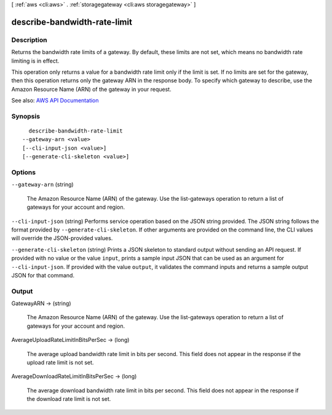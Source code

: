 [ :ref:`aws <cli:aws>` . :ref:`storagegateway <cli:aws storagegateway>` ]

.. _cli:aws storagegateway describe-bandwidth-rate-limit:


*****************************
describe-bandwidth-rate-limit
*****************************



===========
Description
===========



Returns the bandwidth rate limits of a gateway. By default, these limits are not set, which means no bandwidth rate limiting is in effect.

 

This operation only returns a value for a bandwidth rate limit only if the limit is set. If no limits are set for the gateway, then this operation returns only the gateway ARN in the response body. To specify which gateway to describe, use the Amazon Resource Name (ARN) of the gateway in your request.



See also: `AWS API Documentation <https://docs.aws.amazon.com/goto/WebAPI/storagegateway-2013-06-30/DescribeBandwidthRateLimit>`_


========
Synopsis
========

::

    describe-bandwidth-rate-limit
  --gateway-arn <value>
  [--cli-input-json <value>]
  [--generate-cli-skeleton <value>]




=======
Options
=======

``--gateway-arn`` (string)


  The Amazon Resource Name (ARN) of the gateway. Use the  list-gateways operation to return a list of gateways for your account and region.

  

``--cli-input-json`` (string)
Performs service operation based on the JSON string provided. The JSON string follows the format provided by ``--generate-cli-skeleton``. If other arguments are provided on the command line, the CLI values will override the JSON-provided values.

``--generate-cli-skeleton`` (string)
Prints a JSON skeleton to standard output without sending an API request. If provided with no value or the value ``input``, prints a sample input JSON that can be used as an argument for ``--cli-input-json``. If provided with the value ``output``, it validates the command inputs and returns a sample output JSON for that command.



======
Output
======

GatewayARN -> (string)

  

  The Amazon Resource Name (ARN) of the gateway. Use the  list-gateways operation to return a list of gateways for your account and region.

  

  

AverageUploadRateLimitInBitsPerSec -> (long)

  

  The average upload bandwidth rate limit in bits per second. This field does not appear in the response if the upload rate limit is not set.

  

  

AverageDownloadRateLimitInBitsPerSec -> (long)

  

  The average download bandwidth rate limit in bits per second. This field does not appear in the response if the download rate limit is not set.

  

  


